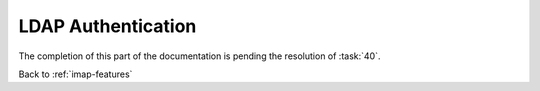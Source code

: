 ===================
LDAP Authentication
===================

The completion of this part of the documentation is pending the
resolution of :task:`40`.

Back to :ref:`imap-features`
